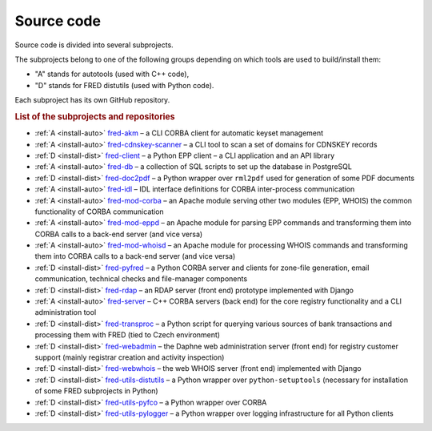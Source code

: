 
.. _FRED-Arch-Source:

Source code
===========

Source code is divided into several subprojects.

The subprojects belong to one of the following groups depending on which tools
are used to build/install them:

* "A" stands for autotools (used with C++ code),
* "D" stands for FRED distutils (used with Python code).

Each subproject has its own GitHub repository.

.. rubric:: List of the subprojects and repositories

* :ref:`A <install-auto>` `fred-akm <https://www.github.com/CZ-NIC/fred-akm.git>`_
  – a CLI CORBA client for automatic keyset management
* :ref:`A <install-auto>` `fred-cdnskey-scanner <https://www.github.com/CZ-NIC/fred-cdnskey-scanner.git>`_
  – a CLI tool to scan a set of domains for CDNSKEY records
* :ref:`D <install-dist>` `fred-client <https://www.github.com/CZ-NIC/fred-client.git>`_
  – a Python EPP client – a CLI application and an API library
* :ref:`A <install-auto>` `fred-db <https://www.github.com/CZ-NIC/fred-db.git>`_
  – a collection of SQL scripts to set up the database in PostgreSQL
* :ref:`D <install-dist>` `fred-doc2pdf <https://www.github.com/CZ-NIC/fred-doc2pdf.git>`_
  – a Python wrapper over ``rml2pdf`` used for generation of some PDF documents
* :ref:`A <install-auto>` `fred-idl <https://www.github.com/CZ-NIC/fred-idl.git>`_
  – IDL interface definitions for CORBA inter-process communication
* :ref:`A <install-auto>` `fred-mod-corba <https://www.github.com/CZ-NIC/fred-mod-corba.git>`_
  – an Apache module serving other two modules (EPP, WHOIS) the common functionality of CORBA communication
* :ref:`A <install-auto>` `fred-mod-eppd <https://www.github.com/CZ-NIC/fred-mod-eppd.git>`_
  – an Apache module for parsing EPP commands and transforming them into CORBA calls to a back-end server (and vice versa)
* :ref:`A <install-auto>` `fred-mod-whoisd <https://www.github.com/CZ-NIC/fred-mod-whoisd.git>`_
  – an Apache module for processing WHOIS commands and transforming them into CORBA calls to a back-end server (and vice versa)
* :ref:`D <install-dist>` `fred-pyfred <https://www.github.com/CZ-NIC/fred-pyfred.git>`_
  – a Python CORBA server and clients for zone-file generation, email communication, technical checks and file-manager components
* :ref:`D <install-dist>` `fred-rdap <https://www.github.com/CZ-NIC/fred-rdap.git>`_
  – an RDAP server (front end) prototype implemented with Django
* :ref:`A <install-auto>` `fred-server <https://www.github.com/CZ-NIC/fred-server.git>`_
  – C++ CORBA servers (back end) for the core registry functionality and a CLI administration tool
* :ref:`D <install-dist>` `fred-transproc <https://www.github.com/CZ-NIC/fred-transproc.git>`_
  – a Python script for querying various sources of bank transactions and processing them with FRED (tied to Czech environment)
* :ref:`D <install-dist>` `fred-webadmin <https://www.github.com/CZ-NIC/fred-webadmin.git>`_
  – the Daphne web administration server (front end) for registry customer support (mainly registrar creation and activity inspection)
* :ref:`D <install-dist>` `fred-webwhois <https://www.github.com/CZ-NIC/fred-webwhois.git>`_
  – the web WHOIS server (front end) implemented with Django

* :ref:`D <install-dist>` `fred-utils-distutils <https://www.github.com/CZ-NIC/fred-utils-distutils.git>`_
  – a Python wrapper over ``python-setuptools`` (necessary for installation of some FRED subprojects in Python)
* :ref:`D <install-dist>` `fred-utils-pyfco <https://www.github.com/CZ-NIC/fred-utils-pyfco.git>`_
  – a Python wrapper over CORBA
* :ref:`D <install-dist>` `fred-utils-pylogger <https://www.github.com/CZ-NIC/fred-utils-pylogger.git>`_
  – a Python wrapper over logging infrastructure for all Python clients
